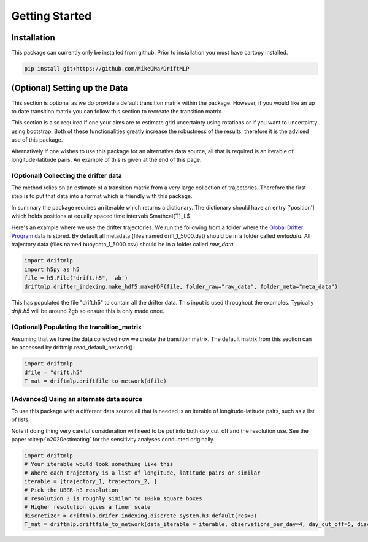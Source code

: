 Getting Started
###############

Installation
************
This package can currently only be installed from github. Prior to installation you must have cartopy installed.

.. code-block:: shell

    pip install git+https://github.com/MikeOMa/DriftMLP

(Optional) Setting up the Data
******************************

This section is optional as we do provide a default transition matrix within the package. However, if you would like an
up to date transition matrix you can follow this section to recreate the transition matrix.

This section is also required if one your aims are to estimate grid uncertainty using rotations or if you want to uncertainty using bootstrap.
Both of these functionalities greatly increase the robustness of the results; therefore it is the advised use of this package.

Alternatively if one wishes to use this package for an alternative data source, all that is required is an iterable of longitude-latitude pairs.
An example of this is given at the end of this page.

(Optional) Collecting the drifter data
======================================

The method relies on an estimate of a transition matrix from a very large collection of trajectories. Therefore the first step is to put that
data into a format which is friendly with this package.

In summary the package requires an iterable which returns a dictionary. The dictionary should have an entry ['position'] which
holds positions at equally spaced time intervals $\mathcal{T}_L$.

Here's an example where we use the drifter trajectories.
We run the following from a folder where the `Global Drifter Program <https://www.aoml.noaa.gov/phod/gdp/interpolated/data/all.php>`_
data is stored. By default all metadata (files named drifl_1_5000.dat) should be in a folder called *metadata*.
All trajectory data (files named buoydata_1_5000.csv) should be in a folder  called *raw_data*

.. code-block:: python

    import driftmlp
    import h5py as h5
    file = h5.File("drift.h5", 'wb')
    driftmlp.drifter_indexing.make_hdf5.makeHDF(file, folder_raw="raw_data", folder_meta="meta_data")

This has populated the file "drift.h5" to contain all the drifter data. This input is used throughout the examples.
Typically `drift.h5` will be around 2gb so ensure this is only made once.


(Optional) Populating the transition_matrix
===========================================
Assuming that we have the data collected now we create the transition matrix. The default matrix from this section can be accessed by driftmlp.read_default_network().

.. code-block:: python

    import driftmlp
    dfile = "drift.h5"
    T_mat = driftmlp.driftfile_to_network(dfile)


(Advanced) Using an alternate data source
=========================================

To use this package with a different data source all that is needed is an iterable of longitude-latitude pairs, such as a list of lists.

Note if doing thing very careful consideration will need to be put into both day_cut_off and the resolution use.
See the paper :cite:p:`o2020estimating` for the sensitivity analyses conducted originally.


.. code-block:: python

    import driftmlp
    # Your iterable would look something like this
    # Where each trajectory is a list of longitude, latitude pairs or similar
    iterable = [trajectory_1, trajectory_2, ]
    # Pick the UBER-h3 resolution
    # resolution 3 is roughly similar to 100km square boxes
    # Higher resolution gives a finer scale
    discretizer = driftmlp.drifer_indexing.discrete_system.h3_default(res=3)
    T_mat = driftmlp.driftfile_to_network(data_iterable = iterable, observations_per_day=4, day_cut_off=5, discretizer=discretizer)

